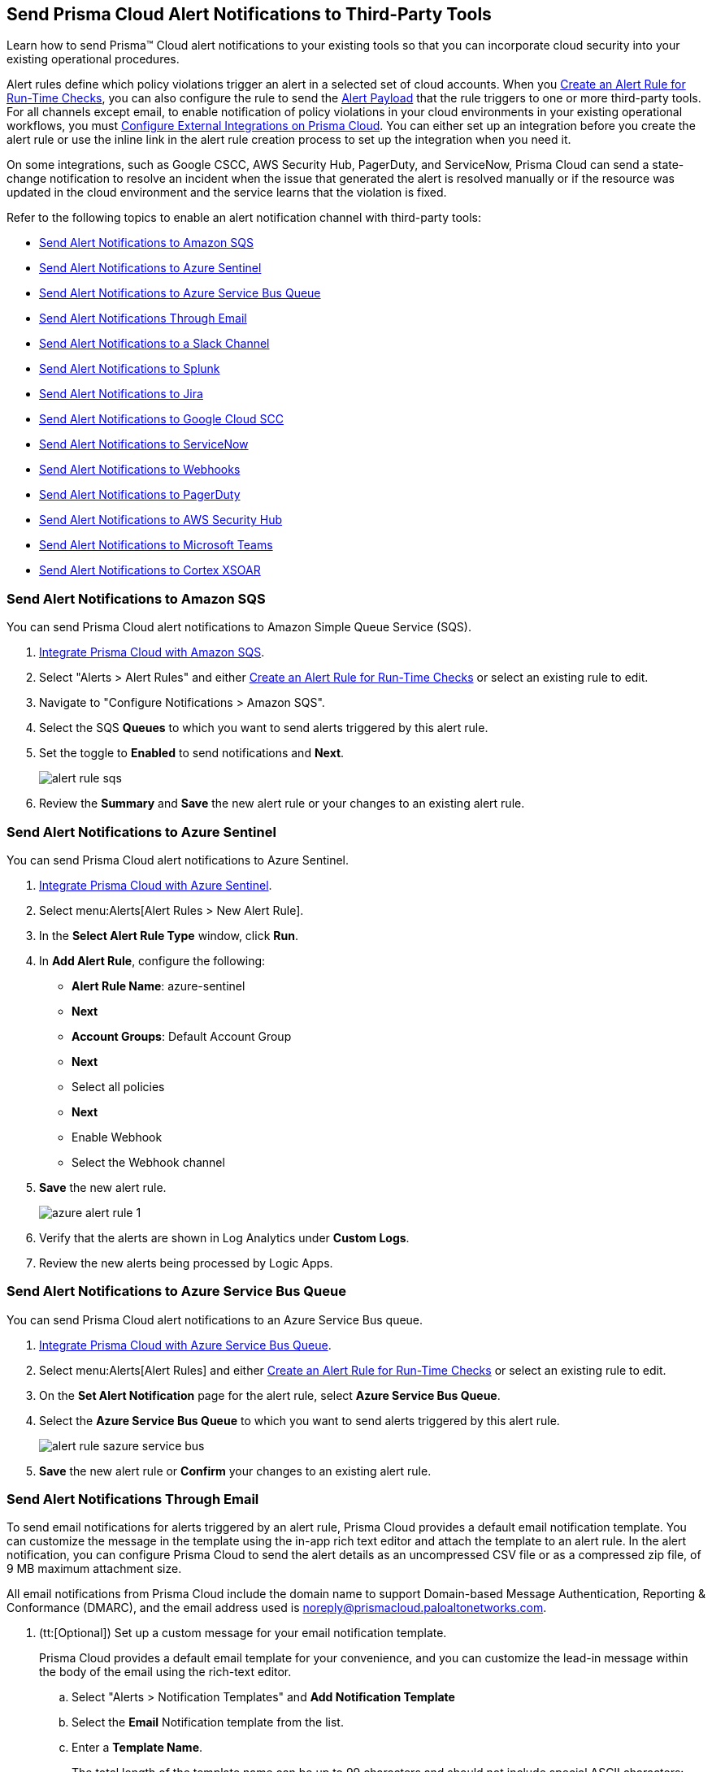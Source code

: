[#idcda01586-a091-497d-87b5-03f514c70b08]
== Send Prisma Cloud Alert Notifications to Third-Party Tools

Learn how to send Prisma™ Cloud alert notifications to your existing tools so that you can incorporate cloud security into your existing operational procedures.

Alert rules define which policy violations trigger an alert in a selected set of cloud accounts. When you xref:create-an-alert-rule.adoc#idd1af59f7-792f-42bf-9d63-12d29ca7a950[Create an Alert Rule for Run-Time Checks], you can also configure the rule to send the xref:alert-payload.adoc#id3c6bcc08-6631-4704-a442-94f544f323e6[Alert Payload] that the rule triggers to one or more third-party tools. For all channels except email, to enable notification of policy violations in your cloud environments in your existing operational workflows, you must xref:../configure-external-integrations-on-prisma-cloud/configure-external-integrations-on-prisma-cloud.adoc#id24911ff9-c9ec-4503-bb3a-6cfce792a70d[Configure External Integrations on Prisma Cloud]. You can either set up an integration before you create the alert rule or use the inline link in the alert rule creation process to set up the integration when you need it.

On some integrations, such as Google CSCC, AWS Security Hub, PagerDuty, and ServiceNow, Prisma Cloud can send a state-change notification to resolve an incident when the issue that generated the alert is resolved manually or if the resource was updated in the cloud environment and the service learns that the violation is fixed.

Refer to the following topics to enable an alert notification channel with third-party tools:

* xref:#id84f16f30-a2d0-44b7-85b2-4beaaef2f5bc[Send Alert Notifications to Amazon SQS]
* xref:#idac694cf7-2c13-4ff6-a322-22e1319745af[Send Alert Notifications to Azure Sentinel]
* xref:#id2fae8293-c6fa-4a83-90e6-ec4c92bb2afd[Send Alert Notifications to Azure Service Bus Queue]
* xref:#id14fc2c3e-ce2a-4ff2-acb5-af764e49a838[Send Alert Notifications Through Email]
* xref:#id5813ca2f-759a-4464-a561-c995e99779ed[Send Alert Notifications to a Slack Channel]
* xref:#iddf5e64a0-630d-4dbd-8cbb-0c9d785f3c25[Send Alert Notifications to Splunk]
* xref:#id728ba82c-c17b-4e3e-baf2-131e292ec074[Send Alert Notifications to Jira]
* xref:#idd57f95ff-7246-48c9-85d0-4eae0185b827[Send Alert Notifications to Google Cloud SCC]
* xref:#idf658ff58-050e-4eb5-b998-1ef1e89aa001[Send Alert Notifications to ServiceNow]
* xref:#id408f7a0a-fcb6-4847-81a1-eca436daa986[Send Alert Notifications to Webhooks]
* xref:#idecf7e98c-435e-44ae-a97d-21bd047ff372[Send Alert Notifications to PagerDuty]
* xref:#idc8014659-a348-4cf7-b655-5f864c3962b4[Send Alert Notifications to AWS Security Hub]
* xref:#id09effce5-3030-43da-aecc-86e86ff88e78[Send Alert Notifications to Microsoft Teams]
* xref:#id90a4c3cd-b459-4946-b041-a6b864064797[Send Alert Notifications to Cortex XSOAR]


[.task]
[#id84f16f30-a2d0-44b7-85b2-4beaaef2f5bc]
=== Send Alert Notifications to Amazon SQS

You can send Prisma Cloud alert notifications to Amazon Simple Queue Service (SQS).

[.procedure]
. xref:../configure-external-integrations-on-prisma-cloud/integrate-prisma-cloud-with-amazon-sqs.adoc#id72fd0b2f-689a-4053-830c-ecb02efa5fbc[Integrate Prisma Cloud with Amazon SQS].

. Select "Alerts > Alert Rules" and either xref:create-an-alert-rule.adoc#idd1af59f7-792f-42bf-9d63-12d29ca7a950[Create an Alert Rule for Run-Time Checks] or select an existing rule to edit.

. Navigate to "Configure Notifications > Amazon SQS".

. Select the SQS *Queues* to which you want to send alerts triggered by this alert rule.

. Set the toggle to *Enabled* to send notifications and *Next*.
+
image::alert-rule-sqs.png[scale=60]

. Review the *Summary* and *Save* the new alert rule or your changes to an existing alert rule.



[.task]
[#idac694cf7-2c13-4ff6-a322-22e1319745af]
=== Send Alert Notifications to Azure Sentinel

You can send Prisma Cloud alert notifications to Azure Sentinel.

[.procedure]
. xref:../configure-external-integrations-on-prisma-cloud/integrate-prisma-cloud-with-azure-sentinel.adoc#idd9176a64-2676-4f8c-b768-de15c2ba4a8a[Integrate Prisma Cloud with Azure Sentinel].

. Select menu:Alerts[Alert Rules > New Alert Rule].

. In the *Select Alert Rule Type* window, click *Run*.

. In *Add Alert Rule*, configure the following:
+
* *Alert Rule Name*: azure-sentinel
* *Next*
* *Account Groups*: Default Account Group
* *Next*
* Select all policies
* *Next*
* Enable Webhook
* Select the Webhook channel

. *Save* the new alert rule.
+
image::azure-alert-rule-1.png[scale=60]

. Verify that the alerts are shown in Log Analytics under *Custom Logs*.

. Review the new alerts being processed by Logic Apps.


[.task]
[#id2fae8293-c6fa-4a83-90e6-ec4c92bb2afd]
=== Send Alert Notifications to Azure Service Bus Queue

You can send Prisma Cloud alert notifications to an Azure Service Bus queue.

[.procedure]
. xref:../configure-external-integrations-on-prisma-cloud/integrate-prisma-cloud-with-azure-service-bus-queue.adoc#idb37367ae-f85a-4117-909d-8c9f6e70255a[Integrate Prisma Cloud with Azure Service Bus Queue].

. Select menu:Alerts[Alert Rules] and either xref:create-an-alert-rule.adoc#idd1af59f7-792f-42bf-9d63-12d29ca7a950[Create an Alert Rule for Run-Time Checks] or select an existing rule to edit.

. On the *Set Alert Notification* page for the alert rule, select *Azure Service Bus Queue*.

. Select the *Azure Service Bus Queue* to which you want to send alerts triggered by this alert rule.
+
image::alert-rule-sazure-service-bus.png[scale=40]

. *Save* the new alert rule or *Confirm* your changes to an existing alert rule.


[.task]
[#id14fc2c3e-ce2a-4ff2-acb5-af764e49a838]
=== Send Alert Notifications Through Email

To send email notifications for alerts triggered by an alert rule, Prisma Cloud provides a default email notification template. You can customize the message in the template using the in-app rich text editor and attach the template to an alert rule. In the alert notification, you can configure Prisma Cloud to send the alert details as an uncompressed CSV file or as a compressed zip file, of 9 MB maximum attachment size.

All email notifications from Prisma Cloud include the domain name to support Domain-based Message Authentication, Reporting & Conformance (DMARC), and the email address used is noreply@prismacloud.paloaltonetworks.com.

[.procedure]
. (tt:[Optional]) Set up a custom message for your email notification template.
+
Prisma Cloud provides a default email template for your convenience, and you can customize the lead-in message within the body of the email using the rich-text editor.

.. Select "Alerts > Notification Templates" and *Add Notification Template*

.. Select the *Email* Notification template from the list.

.. Enter a *Template Name*.
+
The total length of the template name can be up to 99 characters and should not include special ASCII characters: (‘<’, ‘>’, ‘!’, ‘=’, ‘\n’, ‘\r’).
+
If you had previously created a template that includes the unsupported characters and you try to update the template, an error message will indicate that the template name is invalid.

.. Enter a *Custom Note* and then *Next*.
+
The preview on the right gives you an idea of how your content will look.
+
image::alert-rules-custom-email-notification.png[scale=30]

.. *Review Status* and *Save Template*.
+
image::alert-rules-custom-email-review-status.png[scale=30]

. Select menu:Alerts[Alert Rules] and either xref:create-an-alert-rule.adoc#idd1af59f7-792f-42bf-9d63-12d29ca7a950[Create an Alert Rule for Run-Time Checks] or select an existing rule to edit.

. Navigate to "Configure Notifications > Email".

. Enter or select the *Emails* for which to send the alert notifications.
+
You can include multiple email addresses and can send email notifications to email addresses in your domain and to guests external to your organization.

. Set the toggle to *Enabled* to send alert notifications and *Next*.

. (tt:[Optional]) Select your custom email *Template*, if you have one.

. Set the *Frequency* at which to send email notifications.
+
* *Instantly*—Sends an email to the recipient list each time the alert rule triggers an alert.
* *Recurring*—You can select the time interval as Daily, Weekly or Monthly. Prisma Cloud sends a single email to the recipient list that lists all alerts triggered by the alert rule on that day, during that week, or the month.

. Specify whether to include an attachment to the email.
+
Including an attachment provides a way for you to include information on the alerts generated and the remediation steps required to fix the violating resource. When you select *Attach detailed report*, you can choose whether to *Include remediation instructions* to fix the root cause for the policy that triggered each alert, and opt to send it as a zip file (*Compress attachment(s)*).
+
Each email can include up to 10 attachments. An attachment in the zip file format can have 60000 rows, while a CSV file can have 900 rows. If the number of alerts exceed the maximum number of attachments, the alerts with the older timestamps are omitted.
+
image::alerts-alert-rules-set-alert-notification.png[scale=40]

. Review the *Summary* and *Save* the new alert rule or changes to an existing alert rule.

. Verify the alert notification emails.
+
The email alert notification specifies the alert rule, account name, cloud type, policies that were violated, the number of alerts each policy violated, and the affected resources. Click the *<number>* of alerts view the Prisma Cloud menu:Alerts[Overview] page.
+
image::alerts-email-notification.png[]


[.task]
[#id5813ca2f-759a-4464-a561-c995e99779ed]
=== Send Alert Notifications to a Slack Channel

You can send alert notifications associated with an alert rule to a Slack channel.

[.procedure]
. xref:../configure-external-integrations-on-prisma-cloud/integrate-prisma-cloud-with-slack.adoc#id0efd26e5-5630-480d-ad36-1989cd97195a[Integrate Prisma Cloud with Slack].

. Select "Alerts > Alert Rules" and either xref:create-an-alert-rule.adoc#idd1af59f7-792f-42bf-9d63-12d29ca7a950[Create an Alert Rule for Run-Time Checks] or select an existing rule to edit.

. Navigate to "Configure Notifications > Slack".

. Select the Slack *Channels* to which you want to send alerts triggered by this alert rule.

. Set the *Frequency* at which to send email notifications.
+
* *As it Happens*—Sends a notification to the selected slack channels each time the alert rule triggers an alert.
* *Daily*—Sends a single notification to the selected Slack channels once each day that lists all alerts triggered by the alert rule on that day.
* *Weekly*—Sends a single notification to the selected Slack channels once each week that lists all alerts triggered by the alert rule during that weekly interval.
* *Monthly*—Sends a single notification to the selected Slack channels once each month that lists all alerts triggered by the alert rule monthly interval.
+
image::alert-rule-slack.png[scale=60]

. Set the toggle to *Enabled* to send alert notifications and *Next*.

. Review the *Summary* and *Save* the new alert rule or changes to an existing alert rule.


[.task]
[#iddf5e64a0-630d-4dbd-8cbb-0c9d785f3c25]
=== Send Alert Notifications to Splunk

You can send alert notifications associated with an alert rule to a Splunk event collector.

[.procedure]
. xref:../configure-external-integrations-on-prisma-cloud/integrate-prisma-cloud-with-splunk.adoc#idd1d6c8b5-073c-415a-8253-6714e5379dac[Integrate Prisma Cloud with Splunk].

. Select "Alerts > Alert Rules" and either xref:create-an-alert-rule.adoc#idd1af59f7-792f-42bf-9d63-12d29ca7a950[Create an Alert Rule for Run-Time Checks] or select an existing rule to edit.

. Navigate to "Configure Notifications > Splunk".

. (tt:[Optional]) Select the Splunk *Event Collectors* to which you want to send alerts from this alert rule.

. Set the toggle to *Enabled* to send notifications and *Next*.
+
image::splunk-alert-rules-notification.png[scale=50]

. Review the *Summary* and *Save* the new alert rule or your changes to an existing alert rule.


[.task]
[#id728ba82c-c17b-4e3e-baf2-131e292ec074]
=== Send Alert Notifications to Jira

You can configure alert notifications triggered by an alert rule to create Jira tickets.

[.procedure]
. xref:../configure-external-integrations-on-prisma-cloud/integrate-prisma-cloud-with-jira.adoc#idb53b7bec-bf66-42c0-91bb-ea4c92c801b6[Integrate Prisma Cloud with Jira].

. Select "Alerts > Alert Rules" and either xref:create-an-alert-rule.adoc#idd1af59f7-792f-42bf-9d63-12d29ca7a950[Create an Alert Rule for Run-Time Checks] or select an existing rule to edit.

. Navigate to "Configure Notifications > Jira".

. Select the Jira *Templates* to use for creating tickets based on the alert payload data for alerts that are triggered by this alert rule.

. Set the toggle to *Enabled* to send notifications and *Next*.
+
image::alert-rule-jira.png[scale=60]

. Review the *Summary* and *Save* the new alert rule or your changes to an existing alert rule.


[.task]
[#idd57f95ff-7246-48c9-85d0-4eae0185b827]
=== Send Alert Notifications to Google Cloud SCC

You can send alert notifications to Google Cloud Security Command Center (SCC).

[.procedure]
. xref:../configure-external-integrations-on-prisma-cloud/integrate-prisma-cloud-with-google-cloud-security-command-center.adoc#id01b3074f-c0bf-4b25-ba8c-49ef0fec940c[Integrate Prisma Cloud with Google Cloud Security Command Center (SCC)].

. Select menu:Alerts[Alert Rules] and either xref:create-an-alert-rule.adoc#idd1af59f7-792f-42bf-9d63-12d29ca7a950[Create an Alert Rule for Run-Time Checks] or select an existing rule to edit.

. On the *Set Alert Notification* page for the alert rule, select *CSCC*.
+
image::alert-rules-notification.png[scale=50]

. Select the *Google CSCC Integrations* that you want to use to send notifications of alerts triggered by this alert rule.
+
image::alert-rule-google-cscc.png[scale=60]

. *Save* the new alert rule or *Confirm* your changes to an existing alert rule.


[.task]
[#idf658ff58-050e-4eb5-b998-1ef1e89aa001]
=== Send Alert Notifications to ServiceNow

You can send alert notifications to ServiceNow.

[.procedure]
. xref:../configure-external-integrations-on-prisma-cloud/integrate-prisma-cloud-with-servicenow.adoc#id7923e9e1-612f-4a18-a030-f3470aec2fce[Integrate Prisma Cloud with ServiceNow].

. Select menu:Alerts[Alert Rules] and either xref:create-an-alert-rule.adoc#idd1af59f7-792f-42bf-9d63-12d29ca7a950[Create an Alert Rule for Run-Time Checks] or select an existing rule to edit.

. Navigate to "Configure Notifications > Service Now".

. Select the ServiceNow *Templates* that you want to use to send notifications of alerts triggered by this alert rule.

. Set the toggle to *Enabled* to send notifications and *Next*.
+
image::servicenow-set-alert-rule.png[scale=60]

. Review the *Summary* and *Save* the new alert rule or your changes to an existing alert rule.



[.task]
[#id408f7a0a-fcb6-4847-81a1-eca436daa986]
=== Send Alert Notifications to Webhooks

You can send alert notifications to Webhooks.

[.procedure]
. xref:../configure-external-integrations-on-prisma-cloud/integrate-prisma-cloud-with-webhooks.adoc#id5e933950-2d7f-4581-b3ea-2c7203d261c2[Integrate Prisma Cloud with Webhooks].

. Select menu:Alerts[Alert Rules] and either xref:create-an-alert-rule.adoc#idd1af59f7-792f-42bf-9d63-12d29ca7a950[Create an Alert Rule for Run-Time Checks] or select an existing rule to edit.

. Navigate to "Configure Notifications > Webhook".

. (tt:[Optional]) Select the webhook *Channels* that you want to use to send notifications of alerts triggered by this alert rule.
+
A webhook notification is delivered as soon as the alert is generated.

. Set the toggle to *Enabled* to send notifications and *Next*.
+
image::webhook-alert-rules-notification.png[scale=50]

. Review the *Summary* and *Save* the new alert rule or your changes to an existing alert rule.


[.task]
[#idecf7e98c-435e-44ae-a97d-21bd047ff372]
=== Send Alert Notifications to PagerDuty

You can send alert notifications to PagerDuty.

[.procedure]
. xref:../configure-external-integrations-on-prisma-cloud/integrate-prisma-cloud-with-pagerduty.adoc#id5c459fe7-787b-42a9-a3d0-19ab049c5777[Integrate Prisma Cloud with PagerDuty].

. Select menu:Alerts[Alert Rules] and either xref:create-an-alert-rule.adoc#idd1af59f7-792f-42bf-9d63-12d29ca7a950[Create an Alert Rule for Run-Time Checks] or select an existing rule to edit.

. Navigate to "Configure Notifications > Pager Duty".

. Select the *Integration Key*.

. Set the toggle to *Enabled* to send notifications and *Next*.
+
image::pagerDuty-alert-rules-notification.png[scale=50]

. Review the *Summary* and *Save* the new alert rule or your changes to an existing alert rule.



[.task]
[#idc8014659-a348-4cf7-b655-5f864c3962b4]
=== Send Alert Notifications to AWS Security Hub

You can send alert notifications to AWS Security Hub.

[.procedure]
. xref:../configure-external-integrations-on-prisma-cloud/integrate-prisma-cloud-with-aws-security-hub.adoc#id910768c2-7e77-4c6b-af53-56ff7327fec1[Integrate Prisma Cloud with AWS Security Hub].

. Select "Alerts > Alert Rules" and either xref:create-an-alert-rule.adoc#idd1af59f7-792f-42bf-9d63-12d29ca7a950[Create an Alert Rule for Run-Time Checks] or select an existing rule to edit.

. Navigate to "Configure Notifications > AWS Security Hub".

. (tt:[Optional]) Select your account from the *AWS Security Hub* drop-down list.

. Set the toggle to *Enabled* to send notifications and *Next*.
+
image::securityhub-alert-rules-notification.png[scale=50]

. Review the *Summary* and *Save* the new alert rule or your changes to an existing alert rule.


[.task]
[#id09effce5-3030-43da-aecc-86e86ff88e78]
=== Send Alert Notifications to Microsoft Teams

You can send alert notifications to Microsoft Teams.

[.procedure]
. xref:../configure-external-integrations-on-prisma-cloud/integrate-prisma-cloud-with-microsoft-teams.adoc#id193acf38-9142-4da2-90e3-bd288626f7f5[Integrate Prisma Cloud with Microsoft Teams].

. Select "Alerts > Alert Rules" and either xref:create-an-alert-rule.adoc#idd1af59f7-792f-42bf-9d63-12d29ca7a950[Create an Alert Rule for Run-Time Checks] or select an existing rule to edit.

. Navigate to "Configure Notifications > Microsoft Teams".

. Select the *Teams* channels that you want to use to send notifications for alerts triggered by this alert rule.

. Set the *Frequency* at which to send POST notifications.
+
* *As it Happens*—Sends a notification to the selected channels each time the alert rule triggers an alert.
* *Daily*—Sends a single notification to the selected channels once each day that lists all alerts triggered by the alert rule on that day.
* *Weekly*—Sends a single notification to the selected channels once each week that lists all alerts triggered by the alert rule during that weekly interval.
* *Monthly*—Sends a single notification to the selected channels once each month that lists all alerts triggered by the alert rule monthly interval.
+
image::ms-teams-set-alert-rule.png[scale=60]

. Set the toggle to *Enabled* to send alert notifications and *Next*.

. Review the *Summary* and *Save* the new alert rule or changes to an existing alert rule.
+
When a policy rule is violated, a message card displays on the Microsoft teams conversation. The message card is formatted with a red (high), yellow (medium), or gray (low) line to indicate the severity of the alert. For example, the following screenshot is a daily notification summary.
+
image::ms-teams-alert-rule-message-verify.png[scale=40]


[.task]
[#id90a4c3cd-b459-4946-b041-a6b864064797]
=== Send Alert Notifications to Cortex XSOAR

You can send alert notifications associated with an alert rule to a Cortex XSOAR instance.

[.procedure]
. xref:../configure-external-integrations-on-prisma-cloud/integrate-prisma-cloud-with-demisto.adoc#id92ce74af-d099-406b-af8d-d808c593f73a[Integrate Prisma Cloud with Cortex XSOAR].

. Select "Alerts > Alert Rules" and either xref:create-an-alert-rule.adoc#idd1af59f7-792f-42bf-9d63-12d29ca7a950[Create an Alert Rule for Run-Time Checks] or select an existing rule to edit.

. Navigate to "Configure Notifications > Cortex XSOAR".

. (tt:[Optional]) Select your account from the *Cortex XSOAR* drop-down list.

. Set the toggle to *Enabled* to send notifications and *Next*.
+
image::demisto-send-alert-notification.png[scale=50]

. Review the *Summary* and *Save* the new alert rule or your changes to an existing alert rule.

